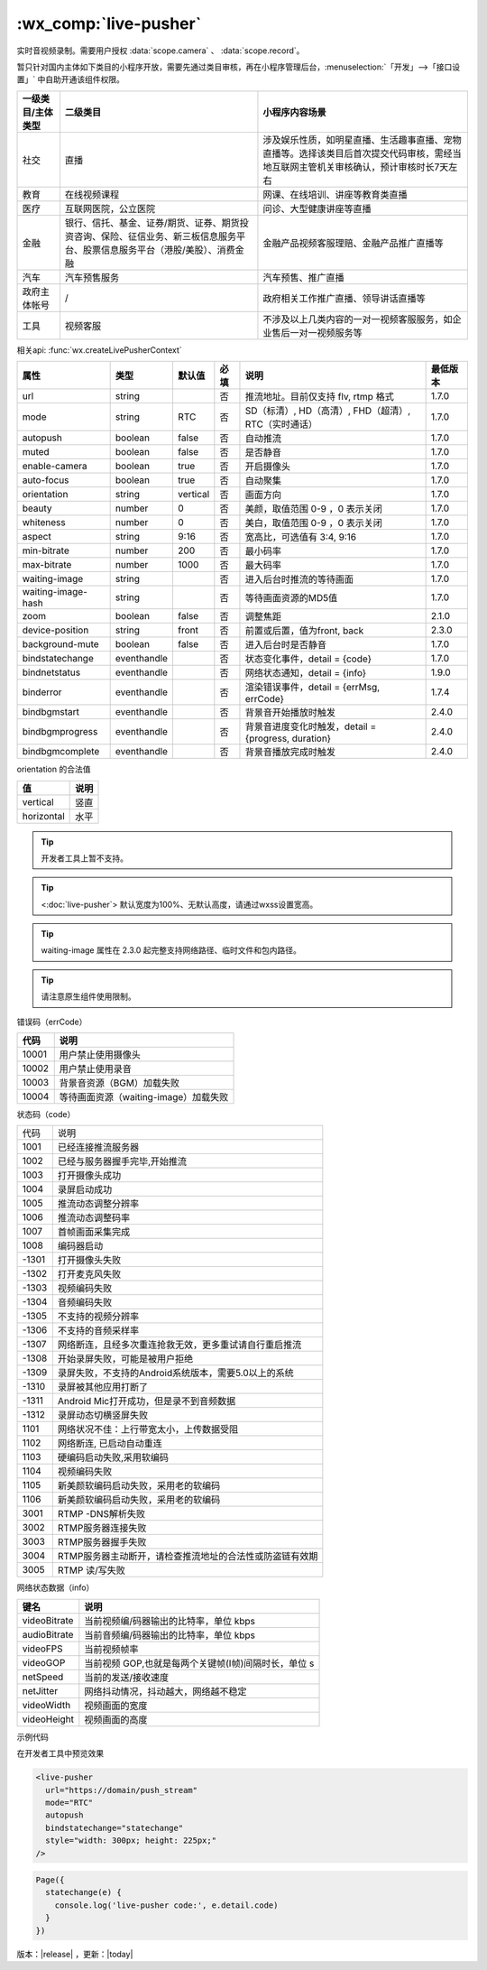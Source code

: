 .. _live-pusher:

:wx_comp:`live-pusher`
================================================

.. versionadded::  1.7.0 低版本需做 :ref:`compatibility` 。

实时音视频录制。需要用户授权 :data:`scope.camera` 、 :data:`scope.record`。

暂只针对国内主体如下类目的小程序开放，需要先通过类目审核，再在小程序管理后台，:menuselection:`「开发」-->「接口设置」` 中自助开通该组件权限。

+-------------------+------------------------------------------------------------------------------------------------------------------------------+---------------------------------------------------------------------------------------------------------------------------------------+
| 一级类目/主体类型 |                                                           二级类目                                                           |                                                            小程序内容场景                                                             |
+===================+==============================================================================================================================+=======================================================================================================================================+
| 社交              | 直播                                                                                                                         | 涉及娱乐性质，如明星直播、生活趣事直播、宠物直播等。选择该类目后首次提交代码审核，需经当地互联网主管机关审核确认，预计审核时长7天左右 |
+-------------------+------------------------------------------------------------------------------------------------------------------------------+---------------------------------------------------------------------------------------------------------------------------------------+
| 教育              | 在线视频课程                                                                                                                 | 网课、在线培训、讲座等教育类直播                                                                                                      |
+-------------------+------------------------------------------------------------------------------------------------------------------------------+---------------------------------------------------------------------------------------------------------------------------------------+
| 医疗              | 互联网医院，公立医院                                                                                                         | 问诊、大型健康讲座等直播                                                                                                              |
+-------------------+------------------------------------------------------------------------------------------------------------------------------+---------------------------------------------------------------------------------------------------------------------------------------+
| 金融              | 银行、信托、基金、证券/期货、证券、期货投资咨询、保险、征信业务、新三板信息服务平台、股票信息服务平台（港股/美股）、消费金融 | 金融产品视频客服理赔、金融产品推广直播等                                                                                              |
+-------------------+------------------------------------------------------------------------------------------------------------------------------+---------------------------------------------------------------------------------------------------------------------------------------+
| 汽车              | 汽车预售服务                                                                                                                 | 汽车预售、推广直播                                                                                                                    |
+-------------------+------------------------------------------------------------------------------------------------------------------------------+---------------------------------------------------------------------------------------------------------------------------------------+
| 政府主体帐号      | /                                                                                                                            | 政府相关工作推广直播、领导讲话直播等                                                                                                  |
+-------------------+------------------------------------------------------------------------------------------------------------------------------+---------------------------------------------------------------------------------------------------------------------------------------+
| 工具              | 视频客服                                                                                                                     | 不涉及以上几类内容的一对一视频客服服务，如企业售后一对一视频服务等                                                                    |
+-------------------+------------------------------------------------------------------------------------------------------------------------------+---------------------------------------------------------------------------------------------------------------------------------------+

相关api: :func:`wx.createLivePusherContext`

+--------------------+-------------+----------+------+------------------------------------------------------+----------+
|        属性        |    类型     |  默认值  | 必填 |                         说明                         | 最低版本 |
+====================+=============+==========+======+======================================================+==========+
| url                | string      |          | 否   | 推流地址。目前仅支持 flv, rtmp 格式                  | 1.7.0    |
+--------------------+-------------+----------+------+------------------------------------------------------+----------+
| mode               | string      | RTC      | 否   | SD（标清）, HD（高清）, FHD（超清）, RTC（实时通话） | 1.7.0    |
+--------------------+-------------+----------+------+------------------------------------------------------+----------+
| autopush           | boolean     | false    | 否   | 自动推流                                             | 1.7.0    |
+--------------------+-------------+----------+------+------------------------------------------------------+----------+
| muted              | boolean     | false    | 否   | 是否静音                                             | 1.7.0    |
+--------------------+-------------+----------+------+------------------------------------------------------+----------+
| enable-camera      | boolean     | true     | 否   | 开启摄像头                                           | 1.7.0    |
+--------------------+-------------+----------+------+------------------------------------------------------+----------+
| auto-focus         | boolean     | true     | 否   | 自动聚集                                             | 1.7.0    |
+--------------------+-------------+----------+------+------------------------------------------------------+----------+
| orientation        | string      | vertical | 否   | 画面方向                                             | 1.7.0    |
+--------------------+-------------+----------+------+------------------------------------------------------+----------+
| beauty             | number      | 0        | 否   | 美颜，取值范围 0-9 ，0 表示关闭                      | 1.7.0    |
+--------------------+-------------+----------+------+------------------------------------------------------+----------+
| whiteness          | number      | 0        | 否   | 美白，取值范围 0-9 ，0 表示关闭                      | 1.7.0    |
+--------------------+-------------+----------+------+------------------------------------------------------+----------+
| aspect             | string      | 9:16     | 否   | 宽高比，可选值有 3:4, 9:16                           | 1.7.0    |
+--------------------+-------------+----------+------+------------------------------------------------------+----------+
| min-bitrate        | number      | 200      | 否   | 最小码率                                             | 1.7.0    |
+--------------------+-------------+----------+------+------------------------------------------------------+----------+
| max-bitrate        | number      | 1000     | 否   | 最大码率                                             | 1.7.0    |
+--------------------+-------------+----------+------+------------------------------------------------------+----------+
| waiting-image      | string      |          | 否   | 进入后台时推流的等待画面                             | 1.7.0    |
+--------------------+-------------+----------+------+------------------------------------------------------+----------+
| waiting-image-hash | string      |          | 否   | 等待画面资源的MD5值                                  | 1.7.0    |
+--------------------+-------------+----------+------+------------------------------------------------------+----------+
| zoom               | boolean     | false    | 否   | 调整焦距                                             | 2.1.0    |
+--------------------+-------------+----------+------+------------------------------------------------------+----------+
| device-position    | string      | front    | 否   | 前置或后置，值为front, back                          | 2.3.0    |
+--------------------+-------------+----------+------+------------------------------------------------------+----------+
| background-mute    | boolean     | false    | 否   | 进入后台时是否静音                                   | 1.7.0    |
+--------------------+-------------+----------+------+------------------------------------------------------+----------+
| bindstatechange    | eventhandle |          | 否   | 状态变化事件，detail = {code}                        | 1.7.0    |
+--------------------+-------------+----------+------+------------------------------------------------------+----------+
| bindnetstatus      | eventhandle |          | 否   | 网络状态通知，detail = {info}                        | 1.9.0    |
+--------------------+-------------+----------+------+------------------------------------------------------+----------+
| binderror          | eventhandle |          | 否   | 渲染错误事件，detail = {errMsg, errCode}             | 1.7.4    |
+--------------------+-------------+----------+------+------------------------------------------------------+----------+
| bindbgmstart       | eventhandle |          | 否   | 背景音开始播放时触发                                 | 2.4.0    |
+--------------------+-------------+----------+------+------------------------------------------------------+----------+
| bindbgmprogress    | eventhandle |          | 否   | 背景音进度变化时触发，detail = {progress, duration}  | 2.4.0    |
+--------------------+-------------+----------+------+------------------------------------------------------+----------+
| bindbgmcomplete    | eventhandle |          | 否   | 背景音播放完成时触发                                 | 2.4.0    |
+--------------------+-------------+----------+------+------------------------------------------------------+----------+

orientation 的合法值

+------------+------+
|     值     | 说明 |
+============+======+
| vertical   | 竖直 |
+------------+------+
| horizontal | 水平 |
+------------+------+


.. tip:: 开发者工具上暂不支持。

.. tip:: <:doc:`live-pusher`> 默认宽度为100%、无默认高度，请通过wxss设置宽高。

.. tip:: waiting-image 属性在 2.3.0 起完整支持网络路径、临时文件和包内路径。

.. tip:: 请注意原生组件使用限制。


错误码（errCode）

+-------+---------------------------------------+
| 代码  |                 说明                  |
+=======+=======================================+
| 10001 | 用户禁止使用摄像头                    |
+-------+---------------------------------------+
| 10002 | 用户禁止使用录音                      |
+-------+---------------------------------------+
| 10003 | 背景音资源（BGM）加载失败             |
+-------+---------------------------------------+
| 10004 | 等待画面资源（waiting-image）加载失败 |
+-------+---------------------------------------+

状态码（code）

+-------+----------------------------------------------------------+
| 代码  | 说明                                                     |
+-------+----------------------------------------------------------+
| 1001  | 已经连接推流服务器                                       |
+-------+----------------------------------------------------------+
| 1002  | 已经与服务器握手完毕,开始推流                            |
+-------+----------------------------------------------------------+
| 1003  | 打开摄像头成功                                           |
+-------+----------------------------------------------------------+
| 1004  | 录屏启动成功                                             |
+-------+----------------------------------------------------------+
| 1005  | 推流动态调整分辨率                                       |
+-------+----------------------------------------------------------+
| 1006  | 推流动态调整码率                                         |
+-------+----------------------------------------------------------+
| 1007  | 首帧画面采集完成                                         |
+-------+----------------------------------------------------------+
| 1008  | 编码器启动                                               |
+-------+----------------------------------------------------------+
| -1301 | 打开摄像头失败                                           |
+-------+----------------------------------------------------------+
| -1302 | 打开麦克风失败                                           |
+-------+----------------------------------------------------------+
| -1303 | 视频编码失败                                             |
+-------+----------------------------------------------------------+
| -1304 | 音频编码失败                                             |
+-------+----------------------------------------------------------+
| -1305 | 不支持的视频分辨率                                       |
+-------+----------------------------------------------------------+
| -1306 | 不支持的音频采样率                                       |
+-------+----------------------------------------------------------+
| -1307 | 网络断连，且经多次重连抢救无效，更多重试请自行重启推流   |
+-------+----------------------------------------------------------+
| -1308 | 开始录屏失败，可能是被用户拒绝                           |
+-------+----------------------------------------------------------+
| -1309 | 录屏失败，不支持的Android系统版本，需要5.0以上的系统     |
+-------+----------------------------------------------------------+
| -1310 | 录屏被其他应用打断了                                     |
+-------+----------------------------------------------------------+
| -1311 | Android Mic打开成功，但是录不到音频数据                  |
+-------+----------------------------------------------------------+
| -1312 | 录屏动态切横竖屏失败                                     |
+-------+----------------------------------------------------------+
| 1101  | 网络状况不佳：上行带宽太小，上传数据受阻                 |
+-------+----------------------------------------------------------+
| 1102  | 网络断连, 已启动自动重连                                 |
+-------+----------------------------------------------------------+
| 1103  | 硬编码启动失败,采用软编码                                |
+-------+----------------------------------------------------------+
| 1104  | 视频编码失败                                             |
+-------+----------------------------------------------------------+
| 1105  | 新美颜软编码启动失败，采用老的软编码                     |
+-------+----------------------------------------------------------+
| 1106  | 新美颜软编码启动失败，采用老的软编码                     |
+-------+----------------------------------------------------------+
| 3001  | RTMP -DNS解析失败                                        |
+-------+----------------------------------------------------------+
| 3002  | RTMP服务器连接失败                                       |
+-------+----------------------------------------------------------+
| 3003  | RTMP服务器握手失败                                       |
+-------+----------------------------------------------------------+
| 3004  | RTMP服务器主动断开，请检查推流地址的合法性或防盗链有效期 |
+-------+----------------------------------------------------------+
| 3005  | RTMP 读/写失败                                           |
+-------+----------------------------------------------------------+

网络状态数据（info）

+--------------+------------------------------------------------------+
|     键名     |                         说明                         |
+==============+======================================================+
| videoBitrate | 当前视频编/码器输出的比特率，单位 kbps               |
+--------------+------------------------------------------------------+
| audioBitrate | 当前音频编/码器输出的比特率，单位 kbps               |
+--------------+------------------------------------------------------+
| videoFPS     | 当前视频帧率                                         |
+--------------+------------------------------------------------------+
| videoGOP     | 当前视频 GOP,也就是每两个关键帧(I帧)间隔时长，单位 s |
+--------------+------------------------------------------------------+
| netSpeed     | 当前的发送/接收速度                                  |
+--------------+------------------------------------------------------+
| netJitter    | 网络抖动情况，抖动越大，网络越不稳定                 |
+--------------+------------------------------------------------------+
| videoWidth   | 视频画面的宽度                                       |
+--------------+------------------------------------------------------+
| videoHeight  | 视频画面的高度                                       |
+--------------+------------------------------------------------------+

示例代码

在开发者工具中预览效果

.. code:: html

  <live-pusher
    url="https://domain/push_stream"
    mode="RTC"
    autopush
    bindstatechange="statechange"
    style="width: 300px; height: 225px;"
  />

.. code:: js

  Page({
    statechange(e) {
      console.log('live-pusher code:', e.detail.code)
    }
  })


版本：|release|  ，更新：|today|
